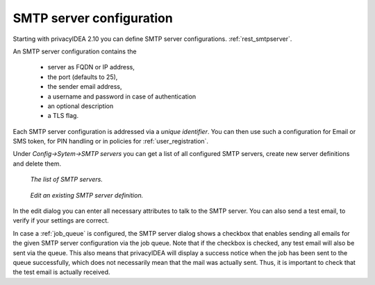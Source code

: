 .. _smtpserver:

SMTP server configuration
-------------------------

.. index:: SMTP server

Starting with privacyIDEA 2.10 you can define SMTP server configurations.
:ref:`rest_smtpserver`.

An SMTP server configuration contains the

   * server as FQDN or IP address,
   * the port (defaults to 25),
   * the sender email address,
   * a username and password in case of authentication
   * an optional description
   * a TLS flag.

Each SMTP server configuration is addressed via a *unique identifier*.
You can then use such a configuration for Email or SMS token, for PIN
handling or in policies for :ref:`user_registration`.

Under *Config->Sytem->SMTP servers* you can get a list of all configured SMTP
servers, create new server definitions and delete them.

.. figure:: images/smtp_server_list.png
   :width: 500

   *The list of SMTP servers.*

.. figure:: images/smtp-server-edit.png
   :width: 500

   *Edit an existing SMTP server definition.*

In the edit dialog you can enter all necessary attributes to talk to the SMTP
server. You can also send a test email, to verify if your settings are correct.

In case a :ref:`job_queue` is configured, the SMTP server dialog shows a checkbox that
enables sending all emails for the given SMTP server configuration via the job queue.
Note that if the checkbox is checked, any test email will also be sent via the queue.
This also means that privacyIDEA will display a success notice when the job has been
sent to the queue successfully, which does not necessarily mean that the mail was
actually sent. Thus, it is important to check that the test email is actually received.